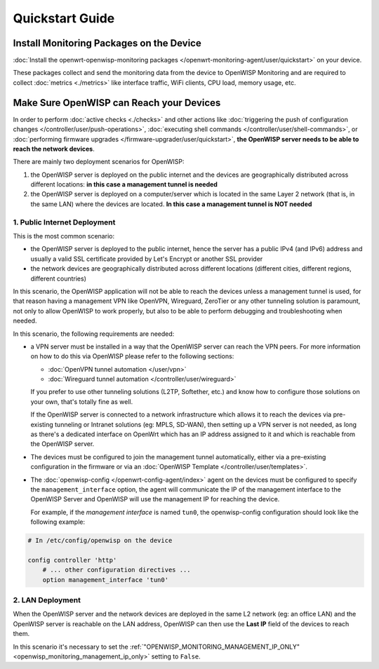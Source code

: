 Quickstart Guide
================

.. _install_monitoring_packages_on_device:

Install Monitoring Packages on the Device
-----------------------------------------

:doc:`Install the openwrt-openwisp-monitoring packages
</openwrt-monitoring-agent/user/quickstart>` on your device.

These packages collect and send the monitoring data from the device to
OpenWISP Monitoring and are required to collect :doc:`metrics <./metrics>`
like interface traffic, WiFi clients, CPU load, memory usage, etc.

.. _openwisp_reach_devices:

Make Sure OpenWISP can Reach your Devices
-----------------------------------------

In order to perform :doc:`active checks <./checks>` and other actions like
:doc:`triggering the push of configuration changes
</controller/user/push-operations>`, :doc:`executing shell commands
</controller/user/shell-commands>`, or :doc:`performing firmware upgrades
</firmware-upgrader/user/quickstart>`, **the OpenWISP server needs to be
able to reach the network devices**.

There are mainly two deployment scenarios for OpenWISP:

1. the OpenWISP server is deployed on the public internet and the devices
   are geographically distributed across different locations: **in this
   case a management tunnel is needed**
2. the OpenWISP server is deployed on a computer/server which is located
   in the same Layer 2 network (that is, in the same LAN) where the
   devices are located. **In this case a management tunnel is NOT needed**

1. Public Internet Deployment
~~~~~~~~~~~~~~~~~~~~~~~~~~~~~

This is the most common scenario:

- the OpenWISP server is deployed to the public internet, hence the server
  has a public IPv4 (and IPv6) address and usually a valid SSL certificate
  provided by Let's Encrypt or another SSL provider
- the network devices are geographically distributed across different
  locations (different cities, different regions, different countries)

In this scenario, the OpenWISP application will not be able to reach the
devices unless a management tunnel is used, for that reason having a
management VPN like OpenVPN, Wireguard, ZeroTier or any other tunneling
solution is paramount, not only to allow OpenWISP to work properly, but
also to be able to perform debugging and troubleshooting when needed.

In this scenario, the following requirements are needed:

- a VPN server must be installed in a way that the OpenWISP server can
  reach the VPN peers. For more information on how to do this via OpenWISP
  please refer to the following sections:

  - :doc:`OpenVPN tunnel automation </user/vpn>`
  - :doc:`Wireguard tunnel automation </controller/user/wireguard>`

  If you prefer to use other tunneling solutions (L2TP, Softether, etc.)
  and know how to configure those solutions on your own, that's totally
  fine as well.

  If the OpenWISP server is connected to a network infrastructure which
  allows it to reach the devices via pre-existing tunneling or Intranet
  solutions (eg: MPLS, SD-WAN), then setting up a VPN server is not
  needed, as long as there's a dedicated interface on OpenWrt which has an
  IP address assigned to it and which is reachable from the OpenWISP
  server.

- The devices must be configured to join the management tunnel
  automatically, either via a pre-existing configuration in the firmware
  or via an :doc:`OpenWISP Template </controller/user/templates>`.
- The :doc:`openwisp-config </openwrt-config-agent/index>` agent on the
  devices must be configured to specify the ``management_interface``
  option, the agent will communicate the IP of the management interface to
  the OpenWISP Server and OpenWISP will use the management IP for reaching
  the device.

  For example, if the *management interface* is named ``tun0``, the
  openwisp-config configuration should look like the following example:

.. code-block:: text

    # In /etc/config/openwisp on the device

    config controller 'http'
        # ... other configuration directives ...
        option management_interface 'tun0'

2. LAN Deployment
~~~~~~~~~~~~~~~~~

When the OpenWISP server and the network devices are deployed in the same
L2 network (eg: an office LAN) and the OpenWISP server is reachable on the
LAN address, OpenWISP can then use the **Last IP** field of the devices to
reach them.

In this scenario it's necessary to set the
:ref:`"OPENWISP_MONITORING_MANAGEMENT_IP_ONLY"
<openwisp_monitoring_management_ip_only>` setting to ``False``.
